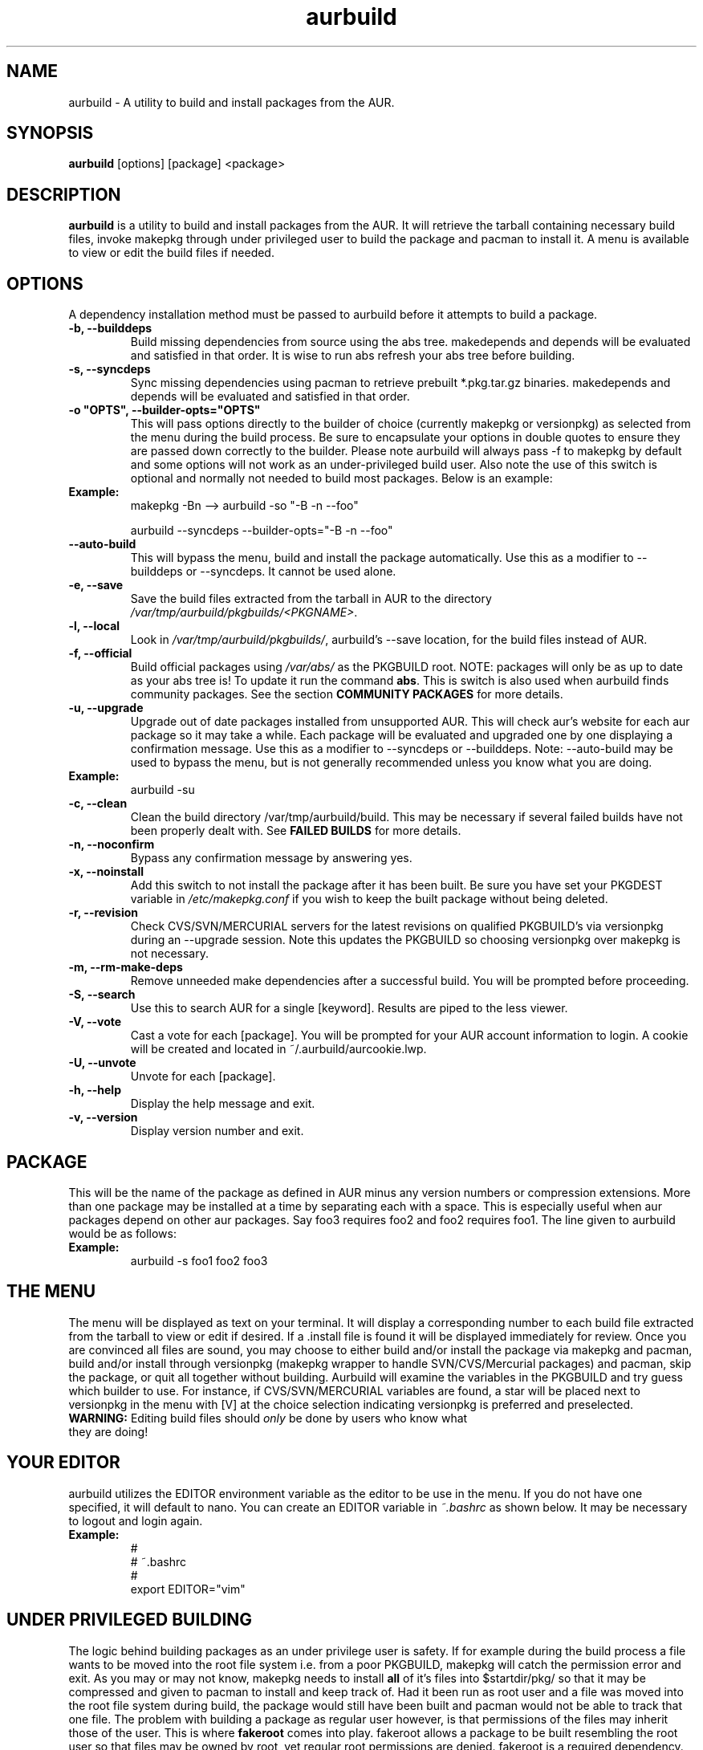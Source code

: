 .TH "aurbuild" "1" "February 21, 2008" "aurbuild 1.8.0" ""
.SH "NAME"
aurbuild \- A utility to build and install packages from the AUR.

.SH "SYNOPSIS"
\fBaurbuild\fR [options] [package] <package>

.SH "DESCRIPTION"
\fBaurbuild\fR is a utility to build and install packages from the AUR. It will retrieve the tarball containing necessary build files, invoke makepkg through under privileged user to build the package and pacman to install it. A menu is available to view or edit the build files if needed.
.SH "OPTIONS"
A dependency installation method must be passed to aurbuild before it attempts to build a package.

.TP 
\fB\-b, \-\-builddeps\fR
Build missing dependencies from source using the abs tree. makedepends and depends will be evaluated and satisfied in that order. It is wise to run abs refresh your abs tree before building.

.TP 
\fB\-s, \-\-syncdeps\fR
Sync missing dependencies using pacman to retrieve prebuilt *.pkg.tar.gz binaries. makedepends and depends will be evaluated and satisfied in that order.

.TP
\fB\-o "OPTS", \-\-builder\-opts="OPTS"\fR
This will pass options directly to the builder of choice (currently makepkg or versionpkg) as selected from the menu during the build process. Be sure to encapsulate your options in double quotes to ensure they are passed down correctly to the builder. Please note aurbuild will always pass -f to makepkg by default and some options will not work as an under-privileged build user. Also note the use of this switch is optional and normally not needed to build most packages. Below is an example:

.TP
\fBExample:\fR
makepkg -Bn --> aurbuild -so "-B -n --foo"

aurbuild --syncdeps --builder-opts="-B -n --foo"

.TP 
\fB\-\-auto-build\fR
This will bypass the menu, build and install the package automatically. Use this as a modifier to --builddeps or --syncdeps. It cannot be used alone.

.TP
\fB\-e, \-\-save\fR
Save the build files extracted from the tarball in AUR to the directory \fI/var/tmp/aurbuild/pkgbuilds/<PKGNAME>\fR.

.TP
\fB\-l, \-\-local\fR
Look in \fI/var/tmp/aurbuild/pkgbuilds/\fR, aurbuild's --save location, for the build files instead of AUR. 

.TP
\fB\-f, \-\-official\fR
Build official packages using \fI/var/abs/\fR as the PKGBUILD root. NOTE: packages will only be as up to date as your abs tree is! To update it run the command \fBabs\fR. This is switch is also used when aurbuild finds community packages. See the section \fBCOMMUNITY PACKAGES\fR for more details.

.TP
\fB\-u, \-\-upgrade\fR
Upgrade out of date packages installed from unsupported AUR. This will check aur's website for each aur package so it may take a while. Each package will be evaluated and upgraded one by one displaying a confirmation message. Use this as a modifier to --syncdeps or --builddeps. Note: --auto-build may be used to bypass the menu, but is not generally recommended unless you know what you are doing.
.TP
\fBExample:\fR
aurbuild -su

.TP
\fB\-c, \-\-clean\fR
Clean the build directory /var/tmp/aurbuild/build. This may be necessary if several failed builds have not been properly dealt with. See \fBFAILED BUILDS\fR for more details.

.TP
\fB\-n, \-\-noconfirm\fR
Bypass any confirmation message by answering yes.

.TP
\fB\-x, \-\-noinstall\fR
Add this switch to not install the package after it has been built. Be sure you have set your PKGDEST variable in \fI/etc/makepkg.conf\fR if you wish to keep the built package without being deleted.

.TP
\fB\-r, \-\-revision\fR
Check CVS/SVN/MERCURIAL servers for the latest revisions on qualified PKGBUILD's via versionpkg during an --upgrade session. Note this updates the PKGBUILD so choosing versionpkg over makepkg is not necessary.

.TP
\fB\-m, \-\-rm\-make\-deps\fR
Remove unneeded make dependencies after a successful build. You will be prompted before proceeding.

.TP 
\fB\-S, \-\-search\fR 
Use this to search AUR for a single [keyword]. Results are piped to the less viewer.

.TP
\fB\-V, \-\-vote\fR
Cast a vote for each [package]. You will be prompted for your AUR account information to login. A cookie will be created and located in ~/.aurbuild/aurcookie.lwp.

.TP
\fB\-U, \-\-unvote\fR
Unvote for each [package].
 
.TP 
\fB\-h, \-\-help\fR
Display the help message and exit.

.TP 
\fB\-v, \-\-version\fR
Display version number and exit.

.SH "PACKAGE"
This will be the name of the package as defined in AUR minus any version numbers or compression extensions. More than one package may be installed at a time by separating each with a space. This is especially useful when aur packages depend on other aur packages. Say foo3 requires foo2 and foo2 requires foo1. The line given to aurbuild would be as follows:

.TP
\fBExample:\fR
aurbuild -s foo1 foo2 foo3

.SH "THE MENU"
The menu will be displayed as text on your terminal. It will display a corresponding number to each build file extracted from the tarball to view or edit if desired. If a .install file is found it will be displayed immediately for review. Once you are convinced all files are sound, you may choose to either build and/or install the package via makepkg and pacman, build and/or install through versionpkg (makepkg wrapper to handle SVN/CVS/Mercurial packages) and pacman, skip the package, or quit all together without building. Aurbuild will examine the variables in the PKGBUILD and try guess which builder to use. For instance, if CVS/SVN/MERCURIAL variables are found, a star will be placed next to versionpkg in the menu with [V] at the choice selection indicating versionpkg is preferred and preselected.

.TP
\fBWARNING:\fR Editing build files should \fIonly\fR be done by users who know what they are doing!

.SH "YOUR EDITOR"
aurbuild utilizes the EDITOR environment variable as the editor to be use in the menu. If you do not have one specified, it will default to nano. You can create an EDITOR variable in \fI~.bashrc\fR as shown below. It may be necessary to logout and login again.

.TP
\fBExample:\fR
 #
 # ~.bashrc
 #
 export EDITOR="vim"

.SH "UNDER PRIVILEGED BUILDING"
The logic behind building packages as an under privilege user is safety. If for example during the build process a file wants to be moved into the root file system i.e. from a poor PKGBUILD, makepkg will catch the permission error and exit. As you may or may not know, makepkg needs to install\fB all\fR of it's files into $startdir/pkg/ so that it may be compressed and given to pacman to install and keep track of. Had it been run as root user and  a file was moved into the root file system during build, the package would still have been built and pacman would not be able to track that one file. The problem with building a package as regular user however, is that permissions of the files may inherit those of the user. This is where \fBfakeroot\fR comes into play. fakeroot allows a package to be built resembling the root user so that files may be owned by root, yet regular root permissions are denied. fakeroot is a required dependency. Aurbuild solves this by temporarily dropping down to a designated and under privileged build user and returning to root once the build has been complete.

.SH "FAILED BUILDS"
Should a package fail to build, aurbuild will retain the build directory in /var/tmp/aurbuild/build/<pkgname>.<pid> by default. In some cases the package can be fixed and makepkg can be run manually with success. When a package builds success fully under aurbuild it's build files are deleted automatically.

.SH "PACKAGE LOCATION"
aurbuild closely adheres to \fBmakepkg\fR configurations and behavior. So if you wish to keep the package you built, uncomment and set the \fBexport PKGDEST=\fR variable in \fI/etc/makepkg.conf\fR to the location you wish to store the packages. A generally accepted location is \fI/home/pkgs\fR although it is purely a matter of preference. Appropriate write and execute permissions to this directory will be necessary to the aurbuild user or group. If this variable is not set, aurbuild will delete the package along with its temporary work directory in which it was built in \fI/var/tmp/aurbuild/build/<pkgname>.<pid>\fR.

.SH "PACKAGE INSTALLATION"
If a package is built successfully, it is installed via pacman -U. If you do not wish for this behavior, set the --no-install switch. Note if you do not have PKGDEST set in /etc/makepkg.conf, the package and it's build directory will be deleted.

.SH "SOURCE FILES"
If possible, aurbuild will attempt to copy any source files used for the build into pacman's src directory in /var/cache/pacman/src. This will prevent unnecessary multiple download sessions if the package needs to be built again in the future.

.SH "COMMUNITY PACKAGES"
Because the AUR has the same database for unsupported packages as well as community, aurbuild is often able to detect either one. If a community package is found, aurbuild will prompt and propose to build the package via \fBaurbuild <CURRENT DEP RESOLVE OPT> --official <PKGNAME>\fR. This will force aurbuild to look in /var/abs/ for the desired PKGBUILD instead of AUR's website. NOTE: packages built using --official will only be as up to date as your abs tree is! Run the command \fBabs\fR to update it.

.SH "COLOR OUTPUT"
The use of color is determined by setting color in the BUILDENV array in \fI/etc/makepkg.conf\fR in makepkg version 3.X or the \fBUSE_COLOR=\fR variable in makepkg version 2.X. If you wish to turn it off, prefix it with a ! or set it to 'n'.

.SH "SEE ALSO"
.B pacman
is the ArchLinux package manager.

.B makepkg
is the package-building tool that comes with pacman.

.SH "AUTHORS"
 Tyler Gates <TGates81@gmail.com>
 Loui Chang <louipc.ist@gmail.com>

